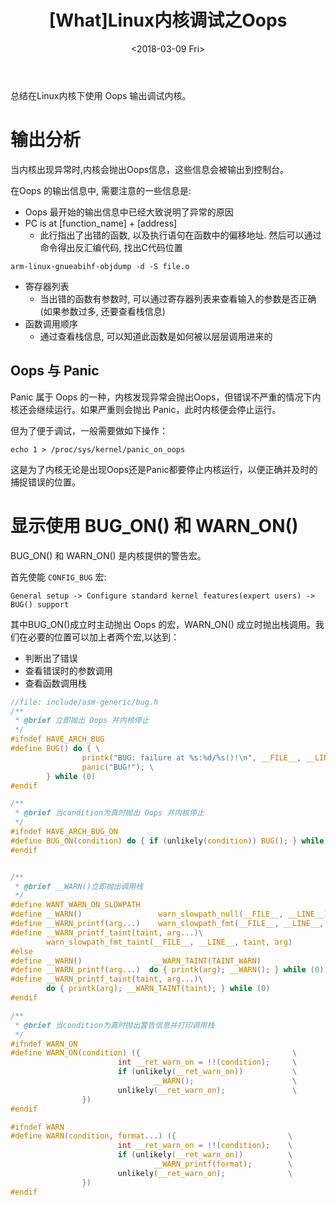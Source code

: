 #+TITLE: [What]Linux内核调试之Oops
#+DATE:  <2018-03-09 Fri> 
#+TAGS: debug
#+LAYOUT: post 
#+CATEGORIES: linux, debug, kernel
#+NAME: <linux_debug_kernel_oops.org>
#+OPTIONS: ^:nil 
#+OPTIONS: ^:{}

总结在Linux内核下使用 Oops 输出调试内核。
#+BEGIN_HTML
<!--more-->
#+END_HTML
* 输出分析
当内核出现异常时,内核会抛出Oops信息，这些信息会被输出到控制台。

在Oops 的输出信息中, 需要注意的一些信息是:
- Oops 最开始的输出信息中已经大致说明了异常的原因
- PC is at [function_name] + [address]
  + 此行指出了出错的函数, 以及执行语句在函数中的偏移地址. 然后可以通过命令得出反汇编代码, 找出C代码位置
#+begin_example
arm-linux-gnueabihf-objdump -d -S file.o
#+end_example
- 寄存器列表
  + 当出错的函数有参数时, 可以通过寄存器列表来查看输入的参数是否正确(如果参数过多, 还要查看栈信息)
- 函数调用顺序
  + 通过查看栈信息, 可以知道此函数是如何被以层层调用进来的
** Oops 与 Panic
Panic 属于 Oops 的一种，内核发现异常会抛出Oops，但错误不严重的情况下内核还会继续运行。如果严重则会抛出 Panic，此时内核便会停止运行。

但为了便于调试，一般需要做如下操作：
#+begin_example
echo 1 > /proc/sys/kernel/panic_on_oops
#+end_example
这是为了内核无论是出现Oops还是Panic都要停止内核运行，以便正确并及时的捕捉错误的位置。

* 显示使用 BUG_ON() 和 WARN_ON()
BUG_ON() 和 WARN_ON() 是内核提供的警告宏。

首先使能 =CONFIG_BUG= 宏:
#+BEGIN_EXAMPLE
  General setup -> Configure standard kernel features(expert users) -> BUG() support
#+END_EXAMPLE

其中BUG_ON()成立时主动抛出 Oops 的宏，WARN_ON() 成立时抛出栈调用。我们在必要的位置可以加上者两个宏,以达到：
- 判断出了错误
- 查看错误时的参数调用
- 查看函数调用栈
#+BEGIN_SRC c
  //file: include/asm-generic/bug.h
  /**
   ,* @brief 立即抛出 Oops 并内核停止
   ,*/
  #ifndef HAVE_ARCH_BUG
  #define BUG() do { \
                  printk("BUG: failure at %s:%d/%s()!\n", __FILE__, __LINE__, __func__); \
                  panic("BUG!"); \
          } while (0)
  #endif

  /**
   ,* @brief 当condition为真时抛出 Oops 并内核停止
   ,*/
  #ifndef HAVE_ARCH_BUG_ON
  #define BUG_ON(condition) do { if (unlikely(condition)) BUG(); } while (0)
  #endif


  /**
   ,* @brief __WARN()立即抛出调用栈
   ,*/
  #define WANT_WARN_ON_SLOWPATH
  #define __WARN()                 warn_slowpath_null(__FILE__, __LINE__)
  #define __WARN_printf(arg...)    warn_slowpath_fmt(__FILE__, __LINE__, arg)
  #define __WARN_printf_taint(taint, arg...)\
          warn_slowpath_fmt_taint(__FILE__, __LINE__, taint, arg)
  #else
  #define __WARN()                __WARN_TAINT(TAINT_WARN)
  #define __WARN_printf(arg...)  do { printk(arg); __WARN(); } while (0)
  #define __WARN_printf_taint(taint, arg...)\
          do { printk(arg); __WARN_TAINT(taint); } while (0)
  #endif

  /**
   ,* @brief 当condition为真时抛出警告信息并打印调用栈
   ,*/
  #ifndef WARN_ON
  #define WARN_ON(condition) ({                                  \
                          int __ret_warn_on = !!(condition);     \
                          if (unlikely(__ret_warn_on))           \
                                  __WARN();                      \
                          unlikely(__ret_warn_on);               \
                  })
  #endif

  #ifndef WARN
  #define WARN(condition, format...) ({                         \
                          int __ret_warn_on = !!(condition);    \
                          if (unlikely(__ret_warn_on))          \
                                  __WARN_printf(format);        \
                          unlikely(__ret_warn_on);              \
                  })
  #endif
#+END_SRC
